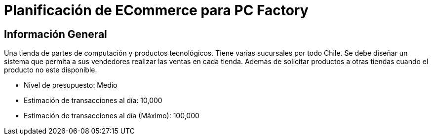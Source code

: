 = Planificación de ECommerce para PC Factory

== Información General

Una tienda de partes de computación y productos tecnológicos. Tiene varias sucursales por todo Chile. Se debe diseñar un sistema que permita a sus vendedores realizar las ventas en cada tienda. Además de solicitar productos a otras tiendas cuando el producto no este disponible.

* Nivel de presupuesto: Medio
* Estimación de transacciones al día: 10,000
* Estimación de transacciones al día (Máximo): 100,000